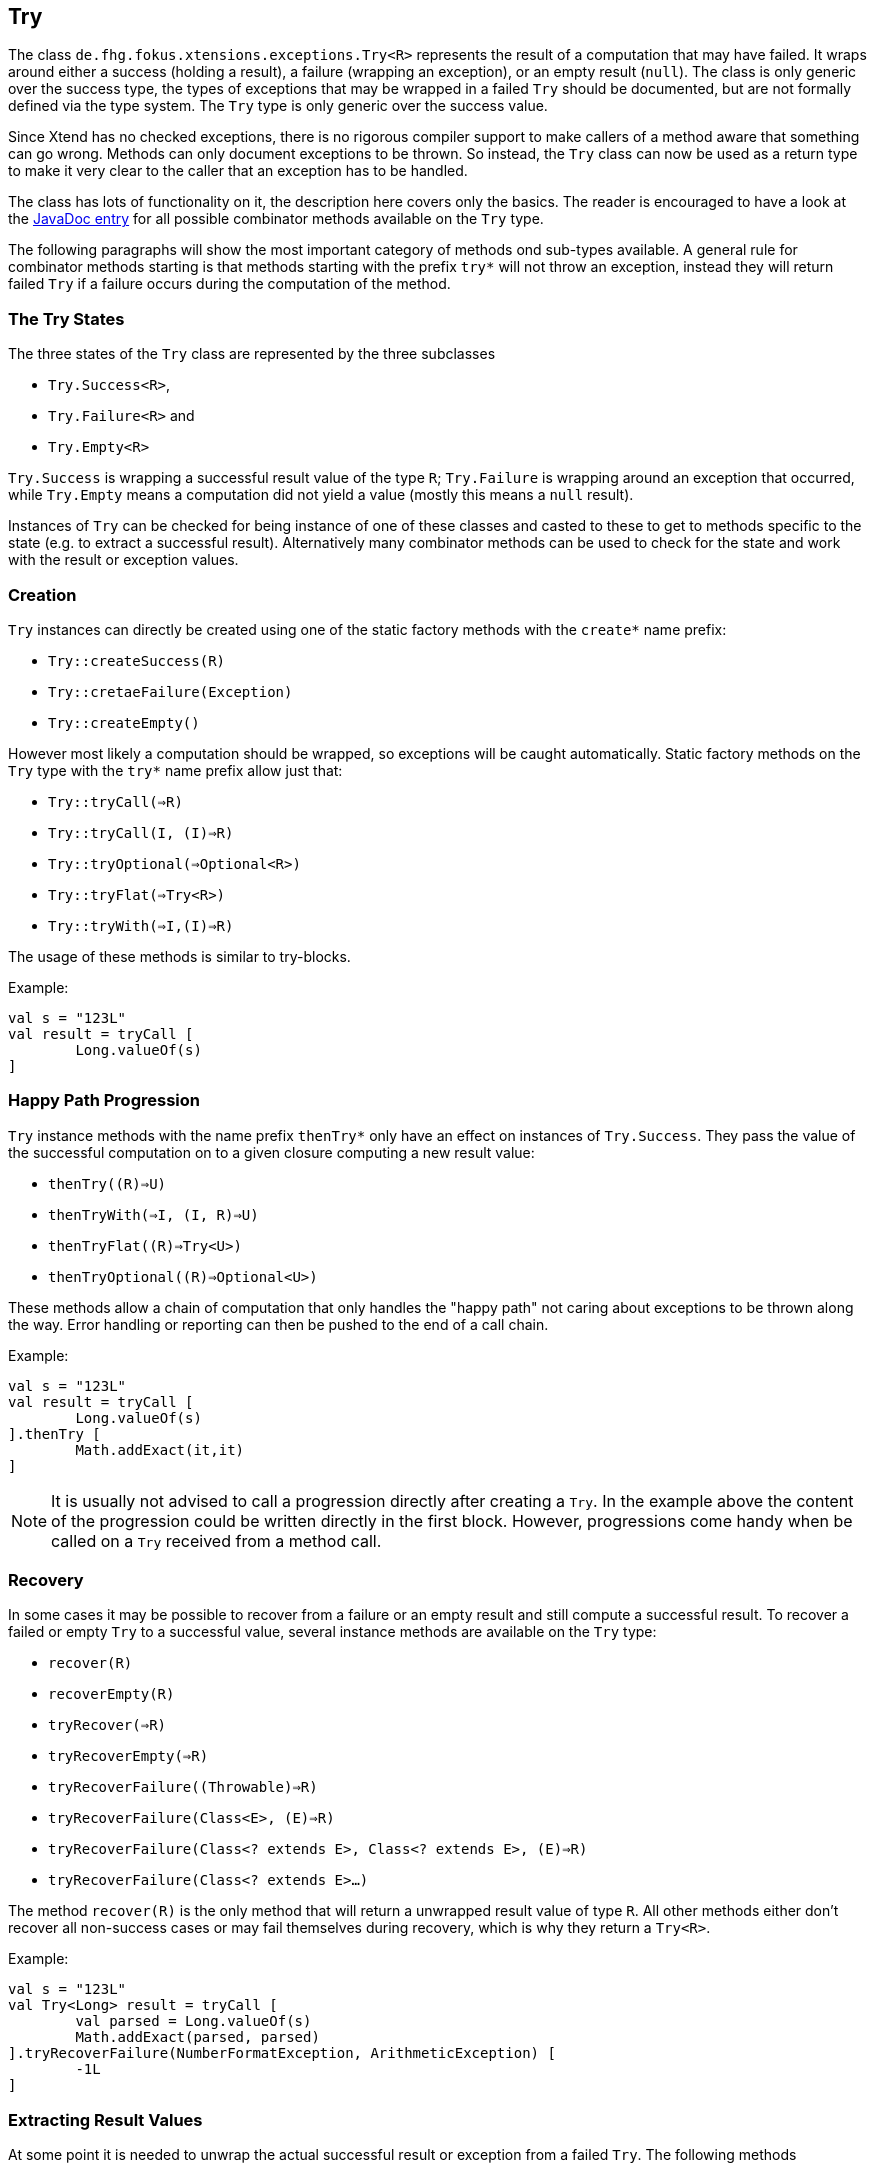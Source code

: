 
== Try

The class `de.fhg.fokus.xtensions.exceptions.Try<R>` represents the result of a computation
that may have failed. It wraps around either a success (holding a result), a failure (wrapping an exception),
or an empty result (`null`). The class is only generic over the success type, the types of exceptions that may be 
wrapped in a failed `Try` should be documented, but are not formally defined via the type system. The
`Try` type is only generic over the success value.

Since Xtend has no checked exceptions, there is no rigorous compiler support to make callers of a method aware 
that something can go wrong. Methods can only document exceptions to be thrown. So instead, the `Try`
class can now be used as a return type to make it very clear to the caller that an exception has to be 
handled.

The class has lots of functionality on it, the description here covers only the basics.
The reader is encouraged to have a look at the 
https://javadoc.io/page/com.github.fraunhoferfokus.xtensions/de.fhg.fokus.xtensions/latest/de/fhg/fokus/xtensions/exceptions/Try.html[JavaDoc entry] 
for all possible combinator
methods available on the `Try` type.

The following paragraphs will show the most important category of methods ond sub-types available. 
A general rule for combinator methods starting is that methods starting with the prefix `try*` will not throw an exception, 
instead they will return failed `Try` if a failure occurs during the computation of the method.

=== The Try States

The three states of the `Try` class are represented by the three subclasses 

* `Try.Success<R>`,
* `Try.Failure<R>` and 
* `Try.Empty<R>`

`Try.Success` is wrapping a successful result value of the type `R`;
`Try.Failure` is wrapping around an exception that occurred,
while `Try.Empty` means a computation did not yield a value (mostly this means a `null` result).

Instances of `Try` can be checked for being instance of one of these classes and casted to these to get 
to methods specific to the state (e.g. to extract a successful result). 
Alternatively many combinator methods can be used to check for the state and work with the result or exception values.

=== Creation

`Try` instances can directly be created using one of the static factory methods with the `create*` name prefix:

* `Try::createSuccess\(R)`
* `Try::cretaeFailure(Exception)`
* `Try::createEmpty()`

However most likely a computation should be wrapped, so exceptions will be caught automatically.
Static factory methods on the `Try` type with the `try*` name prefix allow just that:

* `Try::tryCall(=>R)`
* `Try::tryCall(I, (I)=>R)`
* `Try::tryOptional(=>Optional<R>)`
* `Try::tryFlat(=>Try<R>)`
* `Try::tryWith(=>I,(I)=>R)`

The usage of these methods is similar to try-blocks. 

Example:

[source,xtend]
----
val s = "123L"
val result = tryCall [
	Long.valueOf(s)
]
----


=== Happy Path Progression

`Try` instance methods with the name prefix `thenTry*` only have an effect on instances of `Try.Success`.
They pass the value of the successful computation on to a given closure computing a new result value:

* `thenTry(\(R)=>U)`
* `thenTryWith(=>I, (I, R)=>U)`
* `thenTryFlat(\(R)=>Try<U>)`
* `thenTryOptional(\(R)=>Optional<U>)`

These methods allow a chain of computation that only handles the "happy path" not caring about exceptions to be
thrown along the way. Error handling or reporting can then be pushed to the end of a call chain.

Example:

[source,xtend]
----

val s = "123L"
val result = tryCall [
	Long.valueOf(s)
].thenTry [
	Math.addExact(it,it)
]
----

[NOTE]
====
It is usually not advised to call a progression directly after creating a `Try`.
In the example above the content of the progression could be written directly
in the first block. However, progressions come handy when be called on a 
`Try` received from a method call.
====

=== Recovery

In some cases it may be possible to recover from a failure or an empty result and still compute
a successful result. To recover a failed or empty `Try` to a successful value, several instance 
methods are available on the `Try` type:

* `recover\(R)`
* `recoverEmpty\(R)`
* `tryRecover(=>R)`
* `tryRecoverEmpty(=>R)`
* `tryRecoverFailure((Throwable)=>R)`
* `tryRecoverFailure(Class<E>, (E)=>R)`
* `tryRecoverFailure(Class<? extends E>, Class<? extends E>, (E)=>R)`
* `tryRecoverFailure(Class<? extends E>...)`

The method `recover\(R)` is the only method that will return a unwrapped result value of type `R`.
All other methods either don't recover all non-success cases or may fail themselves during recovery,
which is why they return a `Try<R>`.

Example:

[source,xtend]
----
val s = "123L"
val Try<Long> result = tryCall [
	val parsed = Long.valueOf(s)
	Math.addExact(parsed, parsed)
].tryRecoverFailure(NumberFormatException, ArithmeticException) [
	-1L
]
----

=== Extracting Result Values

At some point it is needed to unwrap the actual successful result or exception from a failed `Try`.
The following methods 

* `ifSuccess(\(R)=>void)`
* `ifEmpty(=>void)`
* `ifFailure((Throwable)=>void)`
* `ifFailure(Class<E>, (E)=>void)`
* `ifFailure(Class<? extends E>, Class<? extends E>,(E)=>void)`
* `ifFailure(Class<? extends E>...)`
* `Optional<R> getResult()`
* `R getOrNull()`
* `R getOrThrow()`
* `R getOrThrow(=>E)`

Example:

[source,xtend]
----
val s = "123L"
tryCall [
	Long.valueOf(s)
].ifFailure [
	it.printStackTrace
].ifSuccess [
	println(it)
]
----

When casting to the actual sub-type, instance methods on the types can be used to extract the result values:

* `Throwable Try.Failure#get()`
* `R Try.Success#get()`

Example:

[source,xtend]
----
val String foo = System.getenv("Foo")
val t = tryCall [
	if(foo === null) {
		null
	} else {
		foo.charAt(5)
	}
]
val result = switch(t) {
	Success<Character>: "Character 6 is " + t.get
	Empty<Character>: "No input string"
	Failure<Character>: "Problem occurred: " + t.get.message
}
----

Note that `Try.Success` and `Try.Failure` have even more instance methods worthy to check out.


[TIP]
====
Related JavaDocs:

* https://javadoc.io/page/com.github.fraunhoferfokus.xtensions/de.fhg.fokus.xtensions/latest/de/fhg/fokus/xtensions/exceptions/Try.html[Try]
====